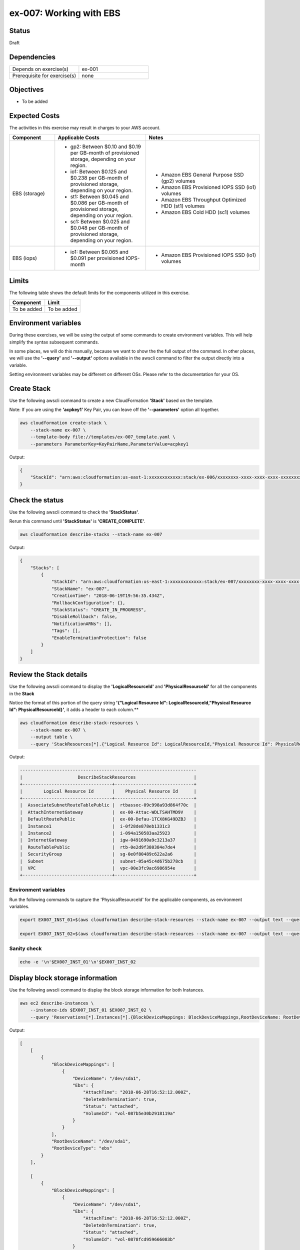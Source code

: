 ex-007: Working with EBS
========================

Status
------
Draft

Dependencies
------------
.. list-table::
   :widths: 25, 25
   :header-rows: 0

   * - Depends on exercise(s)
     - ex-001
   * - Prerequisite for exercise(s)
     - none

Objectives
----------
- To be added

Expected Costs
--------------
The activities in this exercise may result in charges to your AWS account.

.. list-table::
   :widths: 20, 40, 50
   :header-rows: 0

   * - **Component**
     - **Applicable Costs**
     - **Notes**
   * - EBS (storage)
     - 
        + gp2: Between $0.10 and $0.19 per GB-month of provisioned storage, depending on your region.
        + io1: Between $0.125 and $0.238 per GB-month of provisioned storage, depending on your region.
        + st1: Between $0.045 and $0.086 per GB-month of provisioned storage, depending on your region.
        + sc1: Between $0.025 and $0.048 per GB-month of provisioned storage, depending on your region.
     -
        + Amazon EBS General Purpose SSD (gp2) volumes
        + Amazon EBS Provisioned IOPS SSD (io1) volumes
        + Amazon EBS Throughput Optimized HDD (st1) volumes
        + Amazon EBS Cold HDD (sc1) volumes
   * - EBS (iops)
     - 
        + io1: Between $0.065 and $0.091 per provisioned IOPS-month
     -
        + Amazon EBS Provisioned IOPS SSD (io1) volumes

Limits
------
The following table shows the default limits for the components utilized in this exercise.

.. list-table::
   :widths: 25, 25
   :header-rows: 0

   * - **Component**
     - **Limit**
   * - To be added
     - To be added

Environment variables
---------------------
During these exercises, we will be using the output of some commands to create environment variables. This will help simplify the syntax subsequent commands.

In some places, we will do this manually, because we want to show the the full output of the command. In other places, we will use the **'--query'** and **'--output'** options available in the awscli command to filter the output directly into a variable.

Setting environment variables may be different on different OSs. Please refer to the documentation for your OS.

Create Stack
------------
Use the following awscli command to create a new CloudFormation **'Stack'** based on the template.

Note: If you are using the **'acpkey1'** Key Pair, you can leave off the **'--parameters'** option all together.

.. code-block::

    aws cloudformation create-stack \
        --stack-name ex-007 \
        --template-body file://templates/ex-007_template.yaml \
        --parameters ParameterKey=KeyPairName,ParameterValue=acpkey1

Output:

.. code-block::

    {
        "StackId": "arn:aws:cloudformation:us-east-1:xxxxxxxxxxxx:stack/ex-006/xxxxxxxx-xxxx-xxxx-xxxx-xxxxxxxxxxxx"
    }

Check the status
----------------
Use the following awscli command to check the **'StackStatus'**.

Rerun this command until **'StackStatus'** is **'CREATE_COMPLETE'**.

.. code-block::

    aws cloudformation describe-stacks --stack-name ex-007

Output:

.. code-block::

    {
        "Stacks": [
            {
                "StackId": "arn:aws:cloudformation:us-east-1:xxxxxxxxxxxx:stack/ex-007/xxxxxxxx-xxxx-xxxx-xxxx-xxxxxxxxxxxx",
                "StackName": "ex-007",
                "CreationTime": "2018-06-19T19:56:35.434Z",
                "RollbackConfiguration": {},
                "StackStatus": "CREATE_IN_PROGRESS",
                "DisableRollback": false,
                "NotificationARNs": [],
                "Tags": [],
                "EnableTerminationProtection": false
            }
        ]
    }

Review the Stack details
------------------------
Use the following awscli command to display the **'LogicalResourceId'** and **'PhysicalResourceId'** for all the components in the **Stack**

Notice the format of this portion of the query string **'{"Logical Resource Id": LogicalResourceId,"Physical Resource Id": PhysicalResourceId}'**, it adds a header to each column.** 

.. code-block::

    aws cloudformation describe-stack-resources \
        --stack-name ex-007 \
        --output table \
        --query 'StackResources[*].{"Logical Resource Id": LogicalResourceId,"Physical Resource Id": PhysicalResourceId}'

Output:

.. code-block::

    -------------------------------------------------------------------
    |                     DescribeStackResources                      |
    +----------------------------------+------------------------------+
    |        Logical Resource Id       |    Physical Resource Id      |
    +----------------------------------+------------------------------+
    |  AssociateSubnetRouteTablePublic |  rtbassoc-09c998a93d864f70c  |
    |  AttachInternetGateway           |  ex-00-Attac-WDLTSAHTMD9V    |
    |  DefaultRoutePublic              |  ex-00-Defau-1TCX8KG49DZBJ   |
    |  Instance1                       |  i-0f28de878eb1331c3         |
    |  Instance2                       |  i-094a150583aa25923         |
    |  InternetGateway                 |  igw-0491690a9c3213a37       |
    |  RouteTablePublic                |  rtb-0e2d9f380384e7de4       |
    |  SecurityGroup                   |  sg-0e0f80489c622a2a6        |
    |  Subnet                          |  subnet-05a45c4d675b278cb    |
    |  VPC                             |  vpc-00e3fc9ac6986954e       |
    +----------------------------------+------------------------------+

Environment variables
~~~~~~~~~~~~~~~~~~~~~
Run the following commands to capture the 'PhysicalResourceId' for the applicable components, as environment variables.

.. code-block::

    export EX007_INST_01=$(aws cloudformation describe-stack-resources --stack-name ex-007 --output text --query 'StackResources[?LogicalResourceId==`Instance1`].PhysicalResourceId')

    export EX007_INST_02=$(aws cloudformation describe-stack-resources --stack-name ex-007 --output text --query 'StackResources[?LogicalResourceId==`Instance2`].PhysicalResourceId')

Sanity check
~~~~~~~~~~~~

.. code-block::
    
    echo -e '\n'$EX007_INST_01'\n'$EX007_INST_02

Display block storage information
---------------------------------
Use the following awscli command to display the block storage information for both Instances.

.. code-block::

    aws ec2 describe-instances \
        --instance-ids $EX007_INST_01 $EX007_INST_02 \
        --query 'Reservations[*].Instances[*].{BlockDeviceMappings: BlockDeviceMappings,RootDeviceName: RootDeviceName,RootDeviceType: RootDeviceType}'

Output:

.. code-block::

    [
        [
            {
                "BlockDeviceMappings": [
                    {
                        "DeviceName": "/dev/sda1",
                        "Ebs": {
                            "AttachTime": "2018-06-28T16:52:12.000Z",
                            "DeleteOnTermination": true,
                            "Status": "attached",
                            "VolumeId": "vol-087b5e30b2918119a"
                        }
                    }
                ],
                "RootDeviceName": "/dev/sda1",
                "RootDeviceType": "ebs"
            }
        ],
    
        [
            {
                "BlockDeviceMappings": [
                    {
                        "DeviceName": "/dev/sda1",
                        "Ebs": {
                            "AttachTime": "2018-06-28T16:52:12.000Z",
                            "DeleteOnTermination": true,
                            "Status": "attached",
                            "VolumeId": "vol-0878fcd959666083b"
                        }
                    }
                ],
                "RootDeviceName": "/dev/sda1",
                "RootDeviceType": "ebs"
            }
        ]
    ]

Display volume information
--------------------------
Use the following awscli command to display the volume information for both Instances.

.. code-block::

    aws ec2 describe-instances \
        --instance-ids $EX007_INST_01 $EX007_INST_02 \
        --output text \
        --query Reservations[*].Instances[*].BlockDeviceMappings[*].Ebs.VolumeId |
        while read line;
        do aws ec2 describe-volumes --volume-ids $line;
        done

Output:

.. code-block::

    {
        "Volumes": [
            {
                "Attachments": [
                    {
                        "AttachTime": "2018-06-28T16:52:12.000Z",
                        "Device": "/dev/sda1",
                        "InstanceId": "i-094a150583aa25923",
                        "State": "attached",
                        "VolumeId": "vol-087b5e30b2918119a",
                        "DeleteOnTermination": true
                    }
                ],
                "AvailabilityZone": "us-east-1e",
                "CreateTime": "2018-06-28T16:52:12.066Z",
                "Encrypted": false,
                "Size": 8,
                "SnapshotId": "snap-0eea1ed47e203f3b8",
                "State": "in-use",
                "VolumeId": "vol-087b5e30b2918119a",
                "Iops": 100,
                "VolumeType": "gp2"
            }
        ]
    }
    {
        "Volumes": [
            {
                "Attachments": [
                    {
                        "AttachTime": "2018-06-28T16:52:12.000Z",
                        "Device": "/dev/sda1",
                        "InstanceId": "i-0f28de878eb1331c3",
                        "State": "attached",
                        "VolumeId": "vol-0878fcd959666083b",
                        "DeleteOnTermination": true
                    }
                ],
                "AvailabilityZone": "us-east-1e",
                "CreateTime": "2018-06-28T16:52:12.003Z",
                "Encrypted": false,
                "Size": 8,
                "SnapshotId": "snap-0eea1ed47e203f3b8",
                "State": "in-use",
                "VolumeId": "vol-0878fcd959666083b",
                "Iops": 100,
                "VolumeType": "gp2"
            }
        ]
    }


Environment variables
~~~~~~~~~~~~~~~~~~~~~
Run the following commands to capture the 'VolumeId' for each Instance.

.. code-block::

    export EX007_INST_01_VOL=$(aws ec2 describe-instances --instance-ids $EX007_INST_01 --output text --query Reservations[*].Instances[*].BlockDeviceMappings[*].Ebs.VolumeId)

    export EX007_INST_02_VOL=$(aws ec2 describe-instances --instance-ids $EX007_INST_02 --output text --query Reservations[*].Instances[*].BlockDeviceMappings[*].Ebs.VolumeId)

Sanity check
~~~~~~~~~~~~

.. code-block::
    
    echo -e '\n'$EX007_INST_01_VOL'\n'$EX007_INST_02_VOL





Modify the size of a volume
---------------------------

.. code-block::

    aws ec2 modify-volume --volume-id $EX007_INST_01_VOL --size 10

Output:

.. code-block::

    {
        "VolumeModification": {
            "VolumeId": "vol-0878fcd959666083b",
            "ModificationState": "modifying",
            "TargetSize": 10,
            "TargetIops": 100,
            "TargetVolumeType": "gp2",
            "OriginalSize": 8,
            "OriginalIops": 100,
            "OriginalVolumeType": "gp2",
            "Progress": 0,
            "StartTime": "2018-06-28T21:09:35.000Z"
        }
    }

Notice that the **'ModificationState'** is **'modifying'**

.. code-block::

    aws ec2 describe-volumes-modifications --volume-ids $EX007_INST_01_VOL

Output:

.. code-block::

    {
        "VolumesModifications": [
            {
                "VolumeId": "vol-0878fcd959666083b",
                "ModificationState": "optimizing",
                "TargetSize": 10,
                "TargetIops": 100,
                "TargetVolumeType": "gp2",
                "OriginalSize": 8,
                "OriginalIops": 100,
                "OriginalVolumeType": "gp2",
                "Progress": 1,
                "StartTime": "2018-06-28T21:09:35.000Z"
            }
        ]
    }



Summary
-------
- To be added

Next steps
----------
In `ex-008 <https://github.com/addr2data/aws-certification-prep/blob/master/exercises/ex-008_GettingStartedS3.rst>`_, we will get started with S3.

